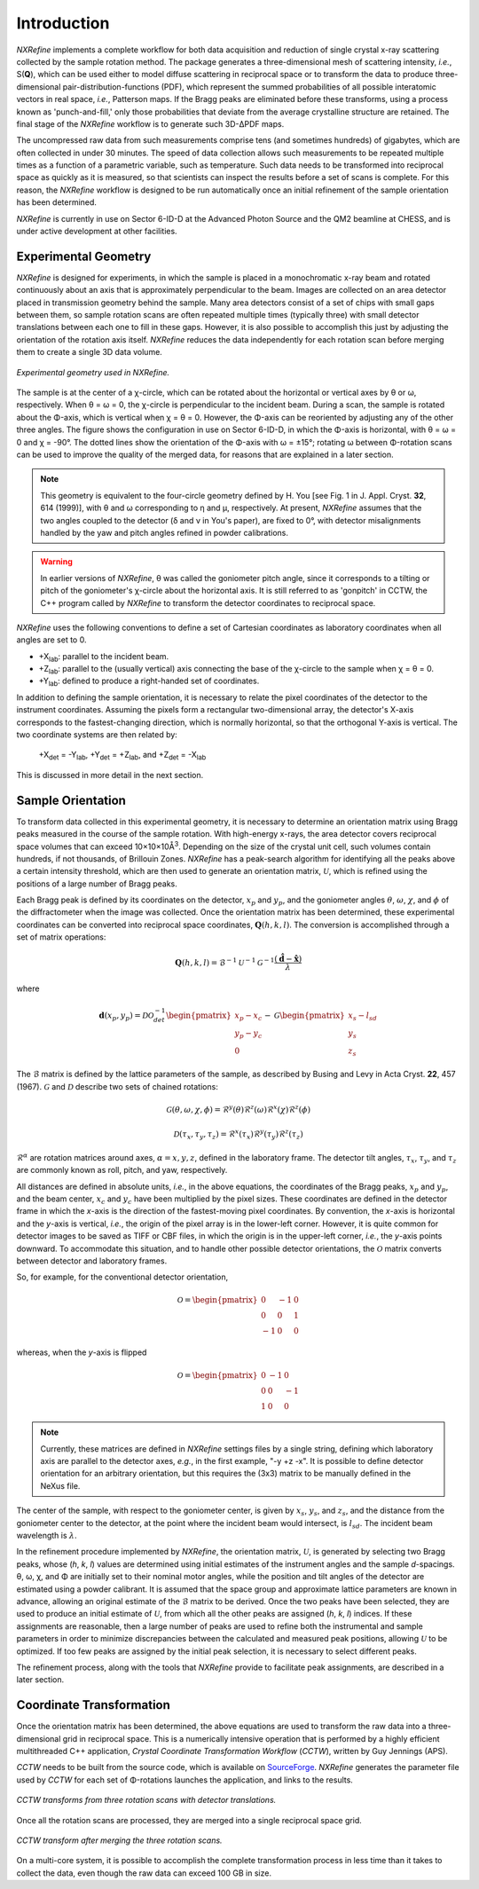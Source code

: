 Introduction
============
*NXRefine* implements a complete workflow for both data acquisition and 
reduction of single crystal x-ray scattering collected by the sample
rotation method. The package generates a three-dimensional mesh of
scattering intensity, *i.e.*, S(**Q**), which can be used either to
model diffuse scattering in reciprocal space or to transform the data to
produce three-dimensional pair-distribution-functions (PDF), which
represent the summed probabilities of all possible interatomic vectors
in real space, *i.e.*, Patterson maps. If the Bragg peaks are eliminated
before these transforms, using a process known as 'punch-and-fill,' only
those probabilities that deviate from the average crystalline structure
are retained. The final stage of the *NXRefine* workflow is to generate
such 3D-ΔPDF maps.

The uncompressed raw data from such measurements comprise tens (and
sometimes hundreds) of gigabytes, which are often collected in under 30
minutes. The speed of data collection allows such measurements to be
repeated multiple times as a function of a parametric variable, such as
temperature. Such data needs to be transformed into reciprocal space as
quickly as it is measured, so that scientists can inspect the results
before a set of scans is complete. For this reason, the *NXRefine*
workflow is designed to be run automatically once an initial refinement
of the sample orientation has been determined.

*NXRefine* is currently in use on Sector 6-ID-D at the Advanced Photon
Source and the QM2 beamline at CHESS, and is under active development at
other facilities.

Experimental Geometry
---------------------
*NXRefine* is designed for experiments, in which the sample is placed in
a monochromatic x-ray beam and rotated continuously about an axis that
is approximately perpendicular to the beam. Images are collected on an
area detector placed in transmission geometry behind the sample. Many
area detectors consist of a set of chips with small gaps between them,
so sample rotation scans are often repeated multiple times (typically
three) with small detector translations between each one to fill in
these gaps. However, it is also possible to accomplish this just by
adjusting the orientation of the rotation axis itself. *NXRefine*
reduces the data independently for each rotation scan before merging
them to create a single 3D data volume.

.. figure:: /images/experimental-geometry.png
   :align: center
   :width: 80%

   *Experimental geometry used in NXRefine.* 

The sample is at the center of a χ-circle, which can be rotated about
the horizontal or vertical axes by θ or ω, respectively. When θ = ω = 0,
the χ-circle is perpendicular to the incident beam. During a scan, the
sample is rotated about the Φ-axis, which is vertical when χ = θ = 0.
However, the Φ-axis can be reoriented by adjusting any of the other
three angles. The figure shows the configuration in use on Sector
6-ID-D, in which the Φ-axis is horizontal, with θ = ω = 0 and χ = -90°.
The dotted lines show the orientation of the Φ-axis with ω = ±15°;
rotating ω between Φ-rotation scans can be used to improve the quality
of the merged data, for reasons that are explained in a later section. 

.. note:: This geometry is equivalent to the four-circle geometry
          defined by H. You [see Fig. 1 in J. Appl. Cryst. **32**, 614
          (1999)], with θ and ω corresponding to η and μ, respectively.
          At present, *NXRefine* assumes that the two angles coupled to
          the detector (δ and ν in You's paper), are fixed to 0°, with
          detector misalignments handled by the yaw and pitch angles
          refined in powder calibrations.

.. warning:: In earlier versions of *NXRefine*, θ was called the
             goniometer pitch angle, since it corresponds to a tilting
             or pitch of the goniometer's χ-circle about the horizontal
             axis. It is still referred to as 'gonpitch' in CCTW, the
             C++ program called by *NXRefine* to transform the detector
             coordinates to reciprocal space.

*NXRefine* uses the following conventions to define a set of Cartesian
coordinates as laboratory coordinates when all angles are set to 0.

* +X\ :sub:`lab`: parallel to the incident beam.
* +Z\ :sub:`lab`: parallel to the (usually vertical) axis connecting the
  base of the χ-circle to the sample when χ = θ = 0.
* +Y\ :sub:`lab`: defined to produce a right-handed set of coordinates.

In addition to defining the sample orientation, it is necessary to
relate the pixel coordinates of the detector to the instrument
coordinates. Assuming the pixels form a rectangular two-dimensional
array, the detector's X-axis corresponds to the fastest-changing
direction, which is normally horizontal, so that the orthogonal Y-axis
is vertical. The two coordinate systems are then related by:

    | +X\ :sub:`det` = -Y\ :sub:`lab`, +Y\ :sub:`det` = +Z\ :sub:`lab`, 
      and +Z\ :sub:`det` = -X\ :sub:`lab`

This is discussed in more detail in the next section.

Sample Orientation
------------------
To transform data collected in this experimental geometry, it is
necessary to determine an orientation matrix using Bragg peaks measured
in the course of the sample rotation. With high-energy x-rays, the area
detector covers reciprocal space volumes that can exceed
10×10×10Å\ :sup:`3`. Depending on the size of the crystal unit cell,
such volumes contain hundreds, if not thousands, of Brillouin Zones.
*NXRefine* has a peak-search algorithm for identifying all the peaks
above a certain intensity threshold, which are then used to generate an
orientation matrix, :math:`\mathcal{U}`, which is refined using the
positions of a large number of Bragg peaks.

Each Bragg peak is defined by its coordinates on the detector,
:math:`x_p` and :math:`y_p`, and the goniometer angles :math:`\theta`,
:math:`\omega`, :math:`\chi`, and :math:`\phi` of the diffractometer
when the image was collected. Once the orientation matrix has been
determined, these experimental coordinates can be converted into
reciprocal space coordinates, :math:`\mathbf{Q}(h,k,l)`. The conversion
is accomplished through a set of matrix operations:

.. math:: 

    \mathbf{Q}(h,k,l) = \mathcal{B}^{-1}\mathcal{U}^{-1}\mathcal{G}^{-1}
    \frac{\left(\hat{\mathbf{d}}-\hat{\mathbf{x}}\right)}{\lambda}

where  

.. math:: 

    \mathbf{d}(x_{p}, y_{p})=\mathcal{D}\mathcal{O}^{-1}_{det}
    \begin{pmatrix}{x_{p}-x_{c}}\\{y_{p}-y_{c}}\\0\end{pmatrix}-\mathcal{G}
    \begin{pmatrix}{x_{s}-l_{sd}}\\{y_{s}}\\{z_{s}}\end{pmatrix}

The :math:`\mathcal{B}` matrix is defined by the lattice parameters of
the sample, as described by Busing and Levy in Acta Cryst. **22**, 457
(1967).  :math:`\mathcal{G}` and :math:`\mathcal{D}` describe two sets
of chained rotations:

.. math::

    \mathcal{G}(\theta,\omega,\chi,\phi)=\mathcal{R}^y(\theta)
    \mathcal{R}^z(\omega)\mathcal{R}^x(\chi)\mathcal{R}^z(\phi)

    \mathcal{D}(\tau_{x},\tau_{y},\tau_{z})=\mathcal{R}^x(\tau_{x})
    \mathcal{R}^y(\tau_{y})\mathcal{R}^z(\tau_{z})

:math:`\mathcal{R}^\alpha` are rotation matrices around axes,
:math:`\alpha=x,y,z`, defined in the laboratory frame. The detector tilt
angles, :math:`\tau_x`, :math:`\tau_y`, and :math:`\tau_z` are commonly
known as roll, pitch, and yaw, respectively.  

All distances are defined in absolute units, *i.e.*, in the above
equations, the coordinates of the Bragg peaks, :math:`x_p` and
:math:`y_p`, and the beam center, :math:`x_c` and :math:`y_c` have been
multiplied by the pixel sizes. These coordinates are defined in the
detector frame in which the *x*-axis is the direction of the
fastest-moving pixel coordinates. By convention, the *x*-axis is
horizontal and the *y*-axis is vertical, *i.e.*, the origin of the pixel
array is in the lower-left corner. However, it is quite common for
detector images to be saved as TIFF or CBF files, in which the origin is
in the upper-left corner, *i.e.*, the *y*-axis points downward. To
accommodate this situation, and to handle other possible detector
orientations, the :math:`\mathcal{O}` matrix converts between detector
and laboratory frames.

So, for example, for the conventional detector orientation,

.. math:: 

    \mathcal{O} = \begin{pmatrix}0 & -1 & 0\\0 & 0 & 1\\-1 & 0 & 0\end{pmatrix}

whereas, when the *y*-axis is flipped

.. math:: 

    \mathcal{O} = \begin{pmatrix}0 & -1 & 0\\0 & 0 & -1\\1 & 0 & 0\end{pmatrix}

.. note:: Currently, these matrices are defined in *NXRefine* settings
          files by a single string, defining which laboratory axis are
          parallel to the detector axes, *e.g.*, in the first example,
          "-y +z -x". It is possible to define detector orientation for
          an arbitrary orientation, but this requires the (3x3) matrix
          to be manually defined in the NeXus file.

The center of the sample, with respect to the goniometer center, is
given by :math:`x_s`, :math:`y_s`, and :math:`z_s`, and the distance
from the goniometer center to the detector, at the point where the
incident beam would intersect, is :math:`l_{sd}`. The incident beam
wavelength is :math:`\lambda`.

In the refinement procedure implemented by *NXRefine*, the orientation
matrix, :math:`\mathcal{U}`, is generated by selecting two Bragg peaks,
whose (*h*, *k*, *l*) values are determined using initial estimates of
the instrument angles and the sample *d*-spacings. θ, ω, χ, and Φ are
initially set to their nominal motor angles, while the position and tilt
angles of the detector are estimated using a powder calibrant. It is
assumed that the space group and approximate lattice parameters are
known in advance, allowing an original estimate of the
:math:`\mathcal{B}` matrix to be derived. Once the two peaks have been
selected, they are used to produce an initial estimate of
:math:`\mathcal{U}`, from which all the other peaks are assigned (*h*,
*k*, *l*) indices. If these assignments are reasonable, then a large
number of peaks are used to refine both the instrumental and sample
parameters in order to minimize discrepancies between the calculated and
measured peak positions, allowing :math:`\mathcal{U}` to be optimized.
If too few peaks are assigned by the initial peak selection, it is
necessary to select different peaks. 

The refinement process, along with the tools that *NXRefine* provide to
facilitate peak assignments, are described in a later section.

Coordinate Transformation
-------------------------
Once the orientation matrix has been determined, the above equations are
used to transform the raw data into a three-dimensional grid in
reciprocal space. This is a numerically intensive operation that is
performed by a highly efficient multithreaded  C++ application, *Crystal
Coordinate Transformation Workflow* (*CCTW*), written by Guy Jennings
(APS).

*CCTW* needs to be built from the source code, which is available on
`SourceForge <https://sourceforge.net/projects/cctw/>`_. *NXRefine*
generates the parameter file used by *CCTW* for each set of Φ-rotations
launches the application, and links to the results. 

.. figure:: /images/rotation-transforms.png
   :align: center
   :width: 100%

   *CCTW transforms from three rotation scans with detector
   translations.* 

Once all the rotation scans are processed, they are merged into a single
reciprocal space grid.

.. figure:: /images/merged-transform.png
   :align: center
   :width: 100%

   *CCTW transform after merging the three rotation scans.* 

On a multi-core system, it is possible to accomplish the complete
transformation process in less time than it takes to collect the data,
even though the raw data can exceed 100 GB in size.